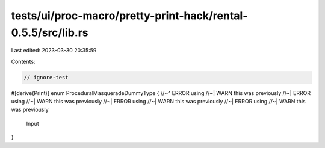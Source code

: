 tests/ui/proc-macro/pretty-print-hack/rental-0.5.5/src/lib.rs
=============================================================

Last edited: 2023-03-30 20:35:59

Contents:

.. code-block:: rs

    // ignore-test

#[derive(Print)]
enum ProceduralMasqueradeDummyType {
//~^ ERROR using
//~| WARN this was previously
//~| ERROR using
//~| WARN this was previously
//~| ERROR using
//~| WARN this was previously
//~| ERROR using
//~| WARN this was previously
    Input
}



